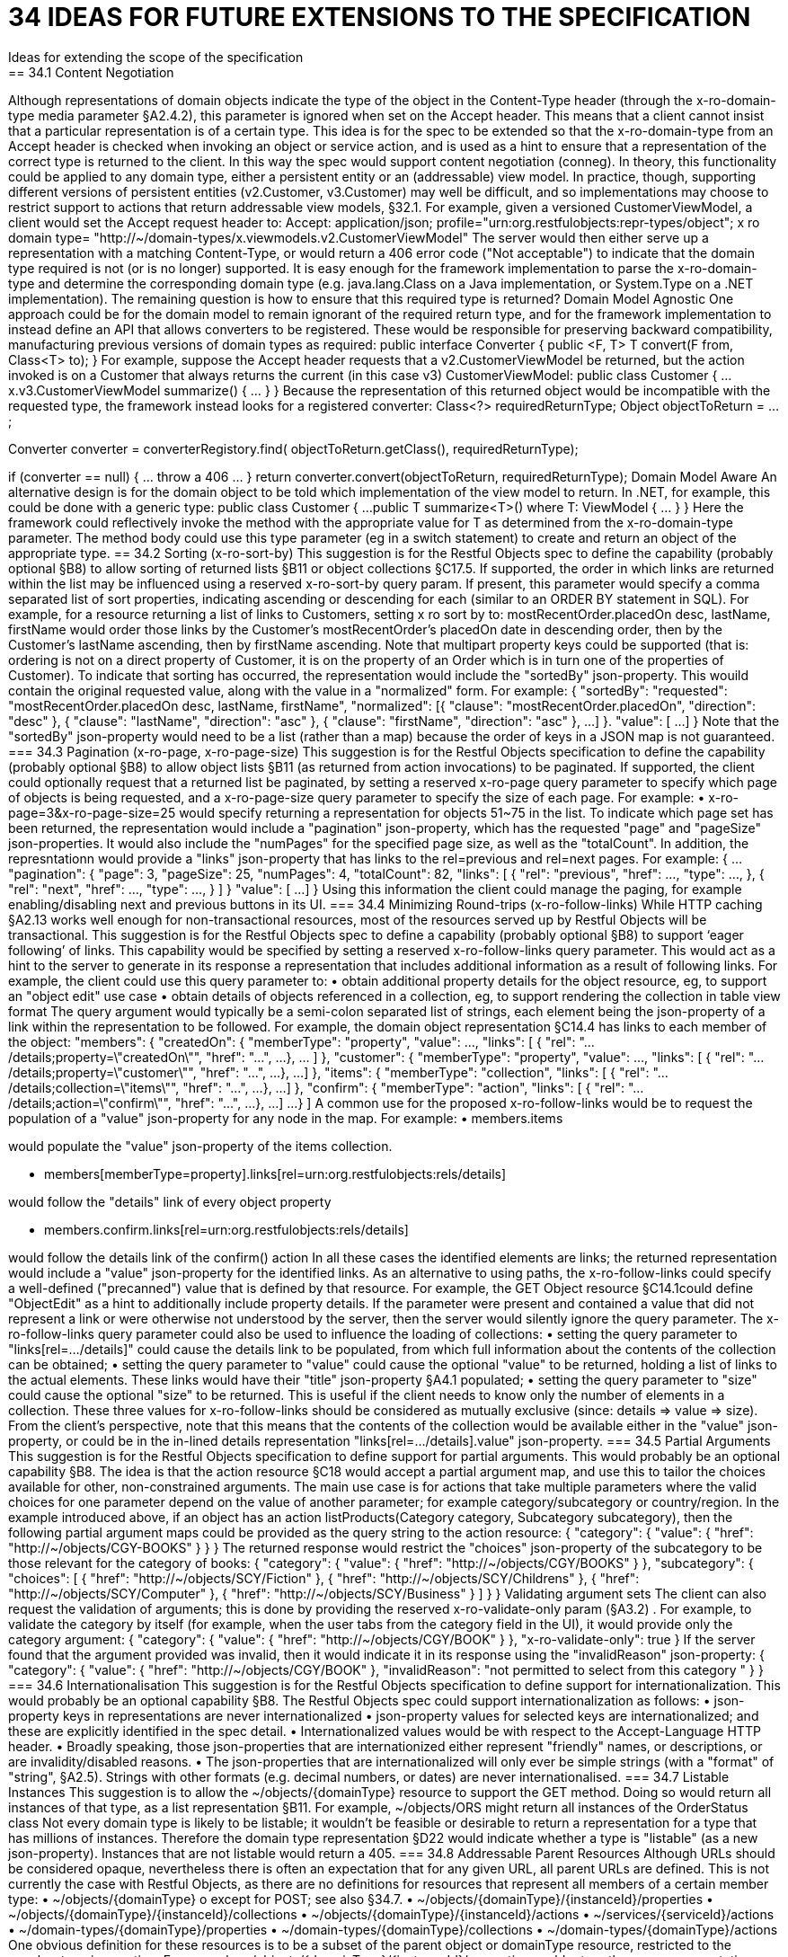 = 34	IDEAS FOR FUTURE EXTENSIONS TO THE SPECIFICATION
Ideas for extending the scope of the specification
== 34.1	Content Negotiation
Although representations of domain objects indicate the type of the object in the Content-Type header (through the x-ro-domain-type media parameter §A2.4.2), this parameter is ignored when set on the Accept header.  This means that a client cannot insist that a particular representation is of a certain type.
This idea is for the spec to be extended so that the x-ro-domain-type from an Accept header is checked when invoking an object or service action, and is used as a hint to ensure that a representation of the correct type is returned to the client.  In this way the spec would support content negotiation (conneg).
In theory, this functionality could be applied to any domain type, either a persistent entity or an (addressable) view model.  In practice, though, supporting different versions of persistent entities (v2.Customer, v3.Customer) may well be difficult, and so implementations may choose to restrict support to actions that return addressable view models, §32.1.
For example, given a versioned CustomerViewModel, a client would set the Accept request header to:
Accept: application/json;
profile="urn:org.restfulobjects:repr-types/object";
x ro domain type=
"http://~/domain-types/x.viewmodels.v2.CustomerViewModel"
The server would then either serve up a representation with a matching Content-Type, or would return a 406 error code ("Not acceptable") to indicate that the domain type required is not (or is no longer) supported.
It is easy enough for the framework implementation to parse the x-ro-domain-type and determine the corresponding domain type (e.g. java.lang.Class on a Java implementation, or System.Type on a .NET implementation).  The remaining question is how to ensure that this required type is returned?
Domain Model Agnostic
One approach could be for the domain model to remain ignorant of the required return type, and for the framework implementation to instead define an API that allows converters to be registered. These would be responsible for preserving backward compatibility, manufacturing previous versions of domain types as required:
public interface Converter {
public <F, T> T convert(F from, Class<T> to);
}
For example, suppose the Accept header requests that a v2.CustomerViewModel be returned, but the action invoked is on a Customer that always returns the current (in this case v3) CustomerViewModel:
public class Customer {
...
x.v3.CustomerViewModel summarize() { ... }
}
Because the representation of this returned object would be incompatible with the requested type, the framework instead looks for a registered converter:
Class<?> requiredReturnType;
Object objectToReturn = ...;

Converter converter = converterRegistory.find(
objectToReturn.getClass(), requiredReturnType);

if (converter == null) { ... throw a 406 ... }
return converter.convert(objectToReturn, requiredReturnType);
Domain Model Aware
An alternative design is for the domain object to be told which implementation of the view model to return.  In .NET, for example, this could be done with a generic type:
public class Customer {
...
public T summarize<T>() where T: ViewModel { ... }
}
Here the framework could reflectively invoke the method with the appropriate value for T as determined from the x-ro-domain-type parameter.  The method body could use this type parameter (eg in a switch statement) to create and return an object of the appropriate type.
== 34.2	Sorting (x-ro-sort-by)
This suggestion is for the Restful Objects spec to define the capability (probably optional §B8) to allow sorting of returned lists §B11 or object collections §C17.5.
If supported, the order in which links are returned within the list may be influenced using a reserved x-ro-sort-by query param. If present, this parameter would specify a comma separated list of sort properties, indicating ascending or descending for each (similar to an ORDER BY statement in SQL).
For example, for a resource returning a list of links to Customers, setting x ro sort by to:
mostRecentOrder.placedOn desc, lastName, firstName
would order those links by the Customer's mostRecentOrder's placedOn date in descending order, then by the Customer's lastName ascending, then by firstName ascending. Note that multipart property keys could be supported (that is: ordering is not on a direct property of Customer, it is on the property of an Order which is in turn one of the properties of Customer).
To indicate that sorting has occurred, the representation would include the "sortedBy" json-property.  This wouild contain the original requested value, along with the value in a "normalized" form. For example:
{
"sortedBy":
"requested":
"mostRecentOrder.placedOn desc, lastName, firstName",
"normalized": [{
"clause": "mostRecentOrder.placedOn",
"direction": "desc"
}, {
"clause": "lastName",
"direction": "asc"
}, {
"clause": "firstName",
"direction": "asc"
},
...
]
}.
"value": [
...
]
}
Note that the "sortedBy" json-property would need to be a list (rather than a map) because the order of keys in a JSON map is not guaranteed.
=== 34.3	Pagination (x-ro-page, x-ro-page-size)
This suggestion is for the Restful Objects specification to define the capability (probably optional §B8) to allow object lists §B11 (as returned from action invocations) to be paginated.
If supported, the client could optionally request that a returned list be paginated, by setting a reserved x-ro-page query parameter to specify which page of objects is being requested, and a x-ro-page-size query parameter to specify the size of each page.
For example:
•	x-ro-page=3&x-ro-page-size=25
would specify returning a representation for objects 51~75 in the list.
To indicate which page set has been returned, the representation would include a "pagination" json-property, which has the requested "page" and  "pageSize" json-properties. It would also include the "numPages" for the specified page size, as well as the "totalCount". In addition, the represntationn would provide a "links" json-property that has links to the rel=previous and rel=next pages.
For example:
{
...
"pagination": {
"page": 3,
"pageSize": 25,
"numPages": 4,
"totalCount": 82,
"links": [ {
"rel": "previous",
"href": ...,
"type": ...,
}, {
"rel": "next",
"href": ...,
"type": ...,
}
]
}
"value": [
...
]
}
Using this information the client could manage the paging, for example enabling/disabling next and previous buttons in its UI.
=== 34.4	Minimizing Round-trips (x-ro-follow-links)
While HTTP caching §A2.13 works well enough for non-transactional resources, most of the resources served up by Restful Objects will be transactional. This suggestion is for the Restful Objects spec to define a capability (probably optional §B8) to support ‘eager following’ of links.
This capability would be specified by setting a reserved x-ro-follow-links query parameter. This would act as a hint to the server to generate in its response a representation that includes additional information as a result of following links.
For example, the client could use this query parameter to:
•	obtain additional property details for the object resource, eg, to support an "object edit" use case
•	obtain details of objects referenced in a collection, eg, to support rendering the collection in table view format
The query argument would typically be a semi-colon separated list of strings, each element being the json-property of a link within the representation to be followed.
For example, the domain object representation §C14.4 has links to each member of the object:
"members": {
"createdOn": {
"memberType": "property",
"value": ...,
"links": [ {
"rel": ".../details;property=\"createdOn\"",
"href": "...",
...
}, ... ]
},
"customer": {
"memberType": "property",
"value": ...,
"links": [ {
"rel": ".../details;property=\"customer\"",
"href": "...",
...
}, ...]
},
"items": {
"memberType": "collection",
"links": [ {
"rel": ".../details;collection=\"items\"",
"href": "...",
...
}, ...]
},
"confirm": {
"memberType": "action",
"links": [ {
"rel": ".../details;action=\"confirm\"",
"href": "...",
...
}, ...]
...
}
]
A common use for the proposed  x-ro-follow-links would be to request the population of a "value" json-property for any node in the map. For example:
•	members.items

would populate the "value" json-property of the items collection.

•	members[memberType=property].links[rel=urn:org.restfulobjects:rels/details]

would follow the "details" link of every object property

•	members.confirm.links[rel=urn:org.restfulobjects:rels/details]

would follow the details link of the confirm() action
In all these cases the identified elements are links; the returned representation would include a "value" json-property for the identified links.
As an alternative to using paths, the x-ro-follow-links could specify a well-defined ("precanned") value that is defined by that resource. For example, the GET Object resource §C14.1could  define "ObjectEdit" as a hint to additionally include property details.
If the parameter were present and contained a value that did not represent a link or were otherwise not understood by the server, then the server would silently ignore the query parameter.
The x-ro-follow-links query parameter could also be used to influence the loading of collections:
•	setting the query parameter to "links[rel=.../details]" could cause the details link to be populated, from which full information about the contents of the collection can be obtained;
•	setting the query parameter to "value" could cause the optional "value" to be returned, holding a list of links to the actual elements. These links would have their "title" json-property §A4.1 populated;
•	setting the query parameter to "size" could cause the optional "size" to be returned. This is useful if the client needs to know only the number of elements in a collection.
These three values for x-ro-follow-links should be considered as mutually exclusive (since: details => value => size).
From the client's perspective, note that this means that the contents of the collection would be available either in the "value" json-property, or could be in the in-lined details representation "links[rel=.../details].value" json-property.
=== 34.5	Partial Arguments
This suggestion is for the Restful Objects specification to define support for partial arguments. This would probably be an optional capability §B8.
The idea is that the action resource §C18 would accept a partial argument map, and use this to tailor the choices available for other, non-constrained arguments. The main use case is for actions that take multiple parameters where the valid choices for one parameter depend on the value of another parameter; for example category/subcategory or country/region.
In the example introduced above, if an object has an action listProducts(Category category, Subcategory subcategory), then the following partial argument maps could be provided as the query string to the action resource:
{
"category": {
"value": {
"href": "http://~/objects/CGY-BOOKS"
}
}
}
The returned response would restrict the "choices" json-property of the subcategory to be those relevant for the category of books:
{
"category": {
"value": {
"href": "http://~/objects/CGY/BOOKS"
}
},
"subcategory": {
"choices": [
{ "href": "http://~/objects/SCY/Fiction" },
{ "href": "http://~/objects/SCY/Childrens" },
{ "href": "http://~/objects/SCY/Computer" },
{ "href": "http://~/objects/SCY/Business" }
]
}
}
Validating argument sets
The client can also request the validation of arguments; this is done by providing the reserved x-ro-validate-only param (§A3.2) .
For example, to validate the category by itself (for example, when the user tabs from the category field in the UI), it would provide only the category argument:
{
"category": {
"value": {
"href": "http://~/objects/CGY/BOOK"
}
},
"x-ro-validate-only": true
}
If the server found that the argument provided was invalid, then it would indicate it in its response using the "invalidReason" json-property:
{
"category": {
"value": {
"href": "http://~/objects/CGY/BOOK"
},
"invalidReason": "not permitted to select from this category "
}
}
=== 34.6	Internationalisation
This suggestion is for the Restful Objects specification to define support for internationalization. This would probably be an optional capability §B8.
The Restful Objects spec could support internationalization as follows:
•	json-property keys in representations are never internationalized
•	json-property values for selected keys are internationalized; and these are explicitly identified in the spec detail.
•	Internationalized values would be with respect to the Accept-Language HTTP header.
•	Broadly speaking, those json-properties that are internationized either represent "friendly" names, or descriptions, or are invalidity/disabled reasons.
•	The json-properties that are internationalized will only ever be simple strings (with a "format" of "string", §A2.5). Strings with other formats (e.g. decimal numbers, or dates) are never internationalised.
=== 34.7	Listable Instances
This suggestion is to allow the ~/objects/{domainType} resource to support the GET method. Doing so would return all instances of that type, as a list representation §B11.
For example,
~/objects/ORS
might return all instances of the OrderStatus class
Not every domain type is likely to be listable; it wouldn't be feasible or desirable to return a representation for a type that has millions of instances. Therefore the domain type representation §D22 would indicate whether a type is "listable" (as a new json-property). Instances that are not listable would return a 405.
=== 34.8	Addressable Parent Resources
Although URLs should be considered opaque, nevertheless there is often an expectation that for any given URL, all parent URLs are defined.
This is not currently the case with Restful Objects, as there are no definitions for resources that represent all members of a certain member type:
•	~/objects/{domainType}
o	except for POST; see also §34.7.
•	~/objects/{domainType}/{instanceId}/properties
•	~/objects/{domainType}/{instanceId}/collections
•	~/objects/{domainType}/{instanceId}/actions
•	~/services/{serviceId}/actions
•	~/domain-types/{domainType}/properties
•	~/domain-types/{domainType}/collections
•	~/domain-types/{domainType}/actions
One obvious definition for these resources is to be a subset of the parent object or domainType resource, restricted to the member type in question.
For example,
~/objects/{domainType}/{instanceId}/properties
could return the same representation as
~/objects/{domainType}/{instanceId}
except that only the properties would be included in the "members" list.
Another simpler option might be to define these resources as returning a 303 "See Other", in effect redirecting the client to the parent object or domainType resource.
=== 34.9	See other for action-results
Currently the action-results representation §C19.4 can return an in-lined domain object. This is intended to be a convenience; the ETag header is suppressed.
An alternative design  would be to have the action-result return a 303 "see other" in this situation, and include a reference to the object.
The desired behaviour could be made tunable, akin to the optional capability that the spec provides for domain model schemes.
The "actionResult" optional capability would return:
•	"in-line"
o	return a representation of the domain object in-line
o	ie the current behaviour
•	"seeOther"
o	return a 303 response to the returned domain object
o	ie the behaviour suggested above
•	"selectable"
o	as requested by the client
If the last option were supported, the client could then use a new "x ro action-result" query parameter to indicate its preference:
•	"in-line"
•	"seeOther"
If not specified, then the default would be "in-line".

